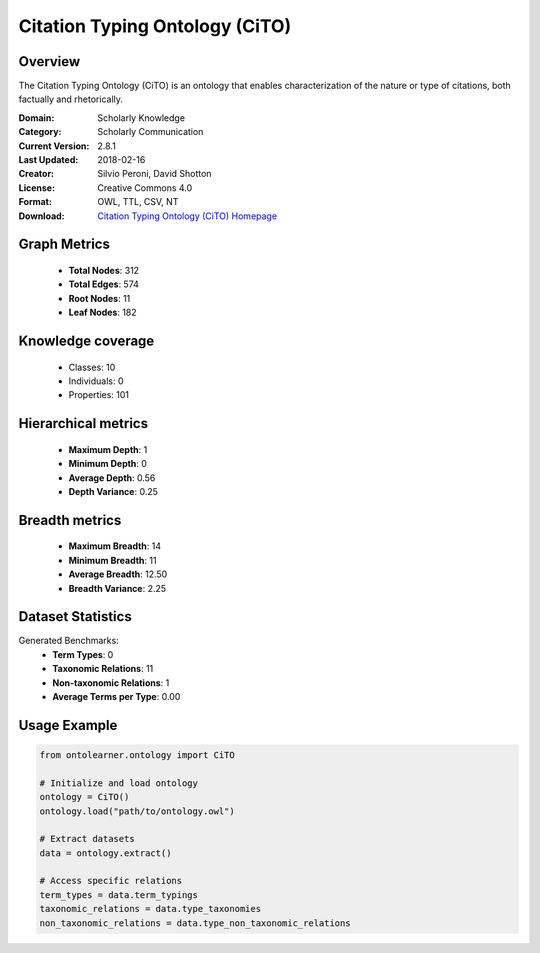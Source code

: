 Citation Typing Ontology (CiTO)
==========================

Overview
--------
The Citation Typing Ontology (CiTO) is an ontology that enables characterization of the nature or type of citations,
both factually and rhetorically.

:Domain: Scholarly Knowledge
:Category: Scholarly Communication
:Current Version: 2.8.1
:Last Updated: 2018-02-16
:Creator: Silvio Peroni, David Shotton
:License: Creative Commons 4.0
:Format: OWL, TTL, CSV, NT
:Download: `Citation Typing Ontology (CiTO) Homepage <https://github.com/SPAROntologies/cito/tree/master/docs/current>`_

Graph Metrics
-------------
    - **Total Nodes**: 312
    - **Total Edges**: 574
    - **Root Nodes**: 11
    - **Leaf Nodes**: 182

Knowledge coverage
------------------
    - Classes: 10
    - Individuals: 0
    - Properties: 101

Hierarchical metrics
--------------------
    - **Maximum Depth**: 1
    - **Minimum Depth**: 0
    - **Average Depth**: 0.56
    - **Depth Variance**: 0.25

Breadth metrics
------------------
    - **Maximum Breadth**: 14
    - **Minimum Breadth**: 11
    - **Average Breadth**: 12.50
    - **Breadth Variance**: 2.25

Dataset Statistics
------------------
Generated Benchmarks:
    - **Term Types**: 0
    - **Taxonomic Relations**: 11
    - **Non-taxonomic Relations**: 1
    - **Average Terms per Type**: 0.00

Usage Example
-------------
.. code-block:: python

    from ontolearner.ontology import CiTO

    # Initialize and load ontology
    ontology = CiTO()
    ontology.load("path/to/ontology.owl")

    # Extract datasets
    data = ontology.extract()

    # Access specific relations
    term_types = data.term_typings
    taxonomic_relations = data.type_taxonomies
    non_taxonomic_relations = data.type_non_taxonomic_relations
